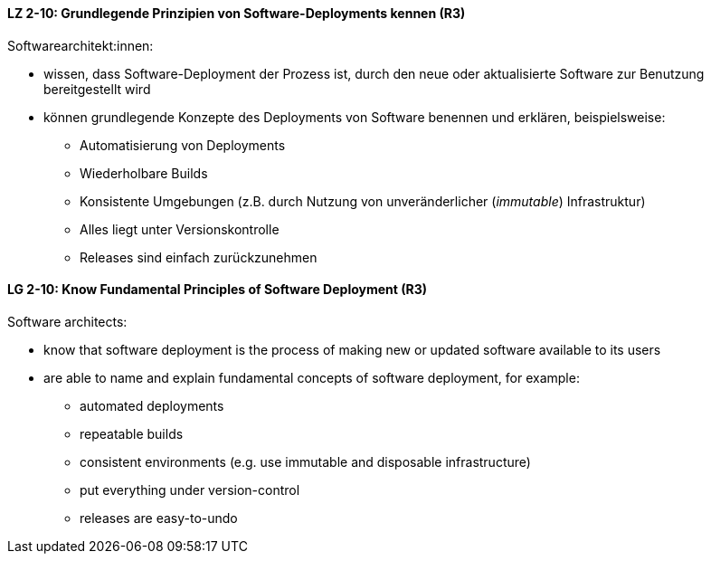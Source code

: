 // tag::DE[]
[[LZ-2-10]]
==== LZ 2-10: Grundlegende Prinzipien von Software-Deployments kennen (R3)
Softwarearchitekt:innen: 

* wissen, dass Software-Deployment der Prozess ist, durch den neue oder aktualisierte Software zur Benutzung bereitgestellt wird
* können grundlegende Konzepte des Deployments von Software benennen und erklären, beispielsweise:
** Automatisierung von Deployments
** Wiederholbare Builds
** Konsistente Umgebungen (z.B. durch Nutzung von unveränderlicher (_immutable_) Infrastruktur)
** Alles liegt unter Versionskontrolle
** Releases sind einfach zurückzunehmen


// end::DE[]

// tag::EN[]
[[LG-2-10]]
==== LG 2-10: Know Fundamental Principles of Software Deployment (R3)

Software architects:

* know that software deployment is the process of making new or updated software available to its users
* are able to name and explain fundamental concepts of software deployment, for example:
** automated deployments
** repeatable builds
** consistent environments (e.g. use immutable and disposable infrastructure)
** put everything under version-control
** releases are easy-to-undo


// end::EN[]
